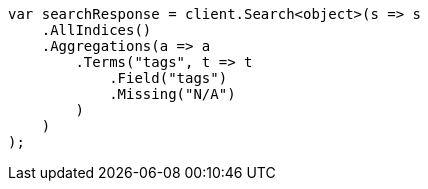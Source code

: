 // aggregations/bucket/terms-aggregation.asciidoc:882

////
IMPORTANT NOTE
==============
This file is generated from method Line882 in https://github.com/elastic/elasticsearch-net/tree/master/src/Examples/Examples/Aggregations/Bucket/TermsAggregationPage.cs#L744-L771.
If you wish to submit a PR to change this example, please change the source method above
and run dotnet run -- asciidoc in the ExamplesGenerator project directory.
////

[source, csharp]
----
var searchResponse = client.Search<object>(s => s
    .AllIndices()
    .Aggregations(a => a
        .Terms("tags", t => t
            .Field("tags")
            .Missing("N/A")
        )
    )
);
----

